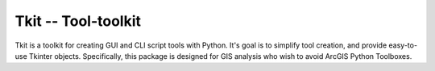 ====================
Tkit -- Tool-toolkit
====================

Tkit is a toolkit for creating GUI and CLI script tools with Python.
It's goal is to simplify tool creation, and provide easy-to-use Tkinter objects.
Specifically, this package is designed for GIS analysis who wish to avoid ArcGIS
Python Toolboxes.